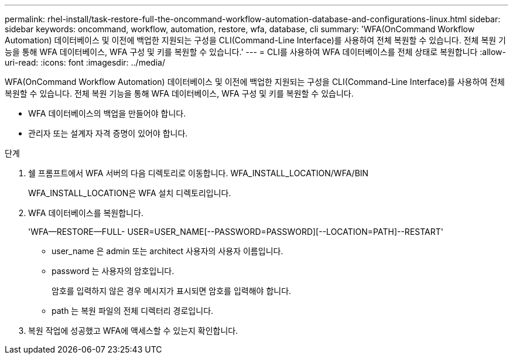 ---
permalink: rhel-install/task-restore-full-the-oncommand-workflow-automation-database-and-configurations-linux.html 
sidebar: sidebar 
keywords: oncommand, workflow, automation, restore, wfa, database, cli 
summary: 'WFA(OnCommand Workflow Automation) 데이터베이스 및 이전에 백업한 지원되는 구성을 CLI(Command-Line Interface)를 사용하여 전체 복원할 수 있습니다. 전체 복원 기능을 통해 WFA 데이터베이스, WFA 구성 및 키를 복원할 수 있습니다.' 
---
= CLI를 사용하여 WFA 데이터베이스를 전체 상태로 복원합니다
:allow-uri-read: 
:icons: font
:imagesdir: ../media/


[role="lead"]
WFA(OnCommand Workflow Automation) 데이터베이스 및 이전에 백업한 지원되는 구성을 CLI(Command-Line Interface)를 사용하여 전체 복원할 수 있습니다. 전체 복원 기능을 통해 WFA 데이터베이스, WFA 구성 및 키를 복원할 수 있습니다.

* WFA 데이터베이스의 백업을 만들어야 합니다.
* 관리자 또는 설계자 자격 증명이 있어야 합니다.


.단계
. 쉘 프롬프트에서 WFA 서버의 다음 디렉토리로 이동합니다. WFA_INSTALL_LOCATION/WFA/BIN
+
WFA_INSTALL_LOCATION은 WFA 설치 디렉토리입니다.

. WFA 데이터베이스를 복원합니다.
+
'WFA--RESTORE--FULL- USER=USER_NAME[--PASSWORD=PASSWORD][--LOCATION=PATH]--RESTART'

+
** user_name 은 admin 또는 architect 사용자의 사용자 이름입니다.
** password 는 사용자의 암호입니다.
+
암호를 입력하지 않은 경우 메시지가 표시되면 암호를 입력해야 합니다.

** path 는 복원 파일의 전체 디렉터리 경로입니다.


. 복원 작업에 성공했고 WFA에 액세스할 수 있는지 확인합니다.

